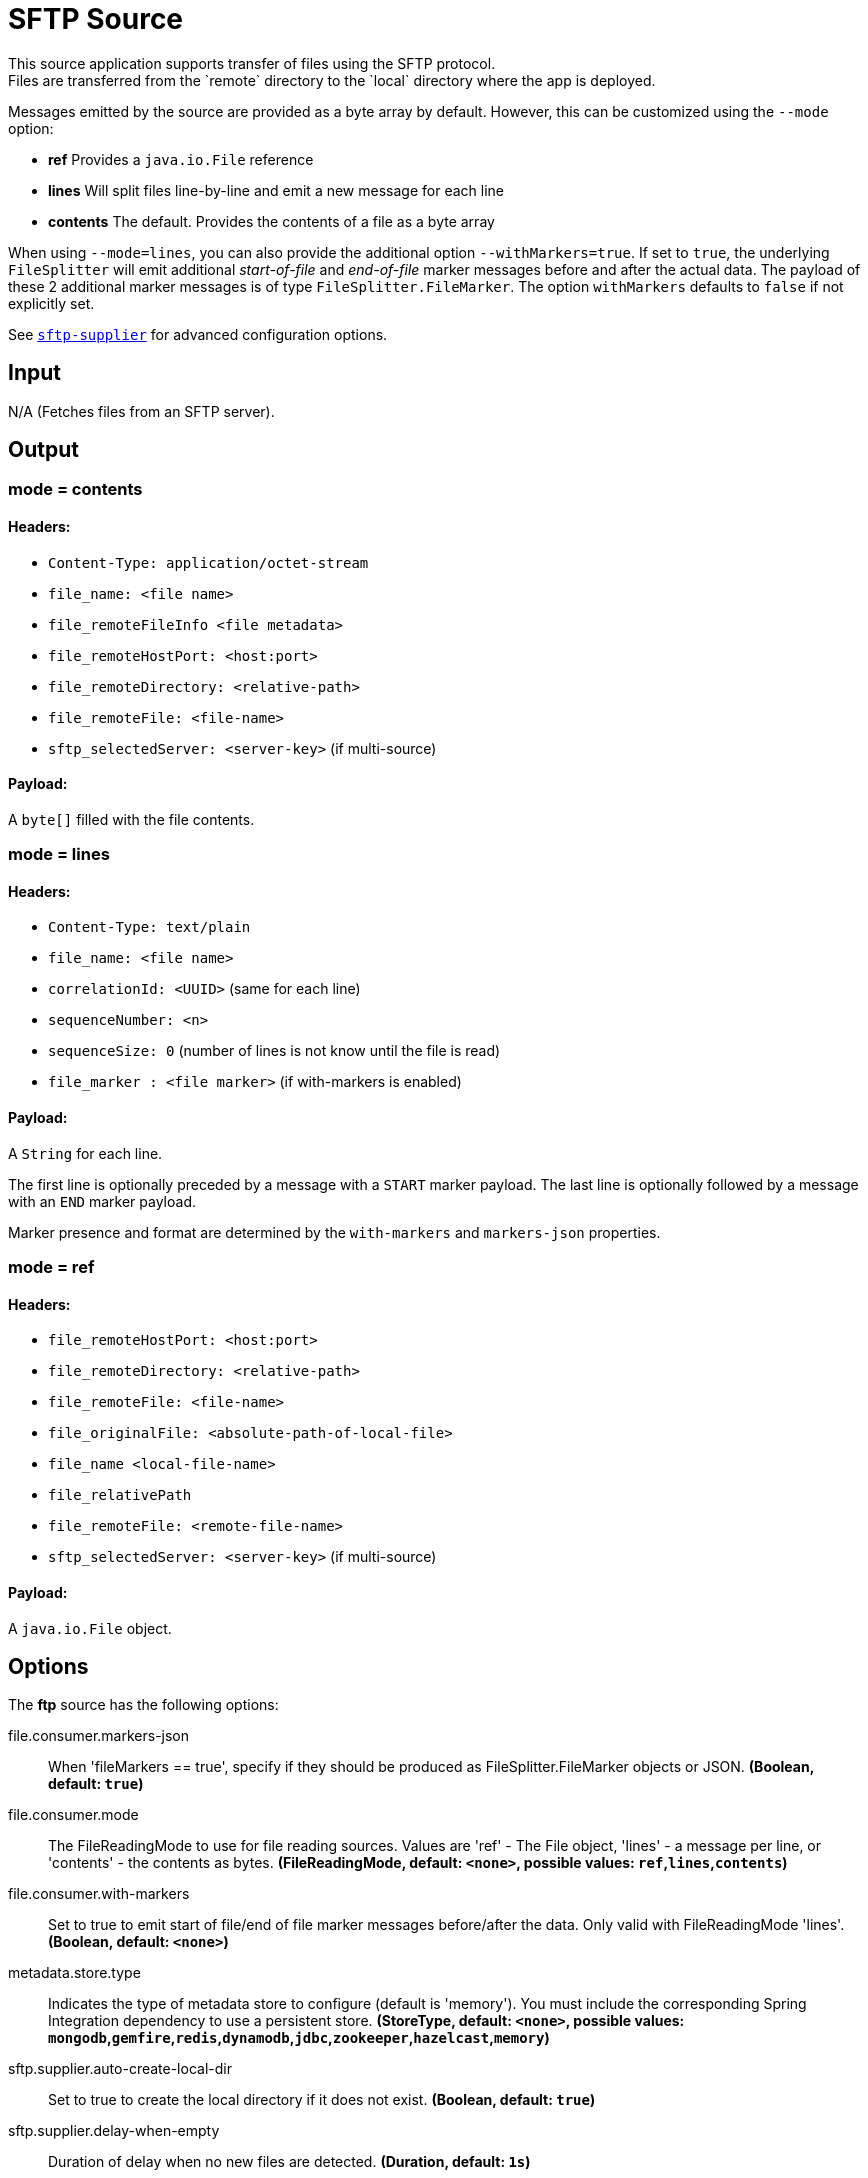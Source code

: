 //tag::ref-doc[]
= SFTP Source
This source application supports transfer of files using the SFTP protocol.
Files are transferred from the `remote` directory to the `local` directory where the app is deployed.
Messages emitted by the source are provided as a byte array by default. However, this can be
customized using the `--mode` option:

- *ref* Provides a `java.io.File` reference
- *lines* Will split files line-by-line and emit a new message for each line
- *contents* The default. Provides the contents of a file as a byte array

When using `--mode=lines`, you can also provide the additional option `--withMarkers=true`.
If set to `true`, the underlying `FileSplitter` will emit additional _start-of-file_ and _end-of-file_ marker messages before and after the actual data.
The payload of these 2 additional marker messages is of type `FileSplitter.FileMarker`. The option `withMarkers` defaults to `false` if not explicitly set.

See link:../../../functions/supplier/sftp-supplier/README.adoc[`sftp-supplier`] for advanced configuration options.

== Input

N/A (Fetches files from an SFTP server).

== Output

=== mode = contents

==== Headers:

* `Content-Type: application/octet-stream`
* `file_name: <file name>`
* `file_remoteFileInfo <file metadata>`
* `file_remoteHostPort: <host:port>`
* `file_remoteDirectory: <relative-path>`
* `file_remoteFile: <file-name>`
* `sftp_selectedServer: <server-key>` (if multi-source)

==== Payload:

A `byte[]` filled with the file contents.

=== mode = lines

==== Headers:

* `Content-Type: text/plain`
* `file_name: <file name>`
* `correlationId: <UUID>` (same for each line)
* `sequenceNumber: <n>`
* `sequenceSize: 0` (number of lines is not know until the file is read)
* `file_marker : <file marker>` (if with-markers is enabled)

==== Payload:

A `String` for each line.

The first line is optionally preceded by a message with a `START` marker payload.
The last line is optionally followed by a message with an `END` marker payload.

Marker presence and format are determined by the `with-markers` and `markers-json` properties.

=== mode = ref

==== Headers:

* `file_remoteHostPort: <host:port>`
* `file_remoteDirectory: <relative-path>`
* `file_remoteFile: <file-name>`
* `file_originalFile: <absolute-path-of-local-file>`
* `file_name <local-file-name>`
* `file_relativePath`
* `file_remoteFile: <remote-file-name>`
* `sftp_selectedServer: <server-key>` (if multi-source)

==== Payload:

A `java.io.File` object.

== Options

The **$$ftp$$** $$source$$ has the following options:

//tag::configuration-properties[]
$$file.consumer.markers-json$$:: $$When 'fileMarkers == true', specify if they should be produced as FileSplitter.FileMarker objects or JSON.$$ *($$Boolean$$, default: `$$true$$`)*
$$file.consumer.mode$$:: $$The FileReadingMode to use for file reading sources. Values are 'ref' - The File object, 'lines' - a message per line, or 'contents' - the contents as bytes.$$ *($$FileReadingMode$$, default: `$$<none>$$`, possible values: `ref`,`lines`,`contents`)*
$$file.consumer.with-markers$$:: $$Set to true to emit start of file/end of file marker messages before/after the data. Only valid with FileReadingMode 'lines'.$$ *($$Boolean$$, default: `$$<none>$$`)*
$$metadata.store.type$$:: $$Indicates the type of metadata store to configure (default is 'memory'). You must include the corresponding Spring Integration dependency to use a persistent store.$$ *($$StoreType$$, default: `$$<none>$$`, possible values: `mongodb`,`gemfire`,`redis`,`dynamodb`,`jdbc`,`zookeeper`,`hazelcast`,`memory`)*
$$sftp.supplier.auto-create-local-dir$$:: $$Set to true to create the local directory if it does not exist.$$ *($$Boolean$$, default: `$$true$$`)*
$$sftp.supplier.delay-when-empty$$:: $$Duration of delay when no new files are detected.$$ *($$Duration$$, default: `$$1s$$`)*
$$sftp.supplier.delete-remote-files$$:: $$Set to true to delete remote files after successful transfer.$$ *($$Boolean$$, default: `$$false$$`)*
$$sftp.supplier.directories$$:: $$A list of factory "name.directory" pairs.$$ *($$String[]$$, default: `$$<none>$$`)*
$$sftp.supplier.factories$$:: $$A map of factory names to factories.$$ *($$Map<String, Factory>$$, default: `$$<none>$$`)*
$$sftp.supplier.factory.allow-unknown-keys$$:: $$True to allow an unknown or changed key.$$ *($$Boolean$$, default: `$$false$$`)*
$$sftp.supplier.factory.host$$:: $$The host name of the server.$$ *($$String$$, default: `$$localhost$$`)*
$$sftp.supplier.factory.known-hosts-expression$$:: $$A SpEL expression resolving to the location of the known hosts file.$$ *($$Expression$$, default: `$$<none>$$`)*
$$sftp.supplier.factory.pass-phrase$$:: $$Passphrase for user's private key.$$ *($$String$$, default: `$$<empty string>$$`)*
$$sftp.supplier.factory.password$$:: $$The password to use to connect to the server.$$ *($$String$$, default: `$$<none>$$`)*
$$sftp.supplier.factory.port$$:: $$The port of the server.$$ *($$Integer$$, default: `$$22$$`)*
$$sftp.supplier.factory.private-key$$:: $$Resource location of user's private key.$$ *($$Resource$$, default: `$$<none>$$`)*
$$sftp.supplier.factory.username$$:: $$The username to use to connect to the server.$$ *($$String$$, default: `$$<none>$$`)*
$$sftp.supplier.fair$$:: $$True for fair rotation of multiple servers/directories. This is false by default so if a source has more than one entry, these will be received before the other sources are visited.$$ *($$Boolean$$, default: `$$false$$`)*
$$sftp.supplier.filename-pattern$$:: $$A filter pattern to match the names of files to transfer.$$ *($$String$$, default: `$$<none>$$`)*
$$sftp.supplier.filename-regex$$:: $$A filter regex pattern to match the names of files to transfer.$$ *($$Pattern$$, default: `$$<none>$$`)*
$$sftp.supplier.list-only$$:: $$Set to true to return file metadata without the entire payload.$$ *($$Boolean$$, default: `$$false$$`)*
$$sftp.supplier.local-dir$$:: $$The local directory to use for file transfers.$$ *($$File$$, default: `$$<none>$$`)*
$$sftp.supplier.max-fetch$$:: $$The maximum number of remote files to fetch per poll; default unlimited. Does not apply when listing files or building task launch requests.$$ *($$Integer$$, default: `$$<none>$$`)*
$$sftp.supplier.preserve-timestamp$$:: $$Set to true to preserve the original timestamp.$$ *($$Boolean$$, default: `$$true$$`)*
$$sftp.supplier.remote-dir$$:: $$The remote FTP directory.$$ *($$String$$, default: `$$/$$`)*
$$sftp.supplier.remote-file-separator$$:: $$The remote file separator.$$ *($$String$$, default: `$$/$$`)*
$$sftp.supplier.stream$$:: $$Set to true to stream the file rather than copy to a local directory.$$ *($$Boolean$$, default: `$$false$$`)*
$$sftp.supplier.tmp-file-suffix$$:: $$The suffix to use while the transfer is in progress.$$ *($$String$$, default: `$$.tmp$$`)*
//end::configuration-properties[]

== Examples

```
java -jar sftp_source.jar --sftp.supplier.remote-dir=foo --file.mode=lines --sftp.supplier.factory.host=sftpserver \
         --sftp.supplier.factory.username=user --ftp.supplier.factory.password=pw --sftp.supplier.local-dir=/foo
```
//end::ref-doc[]
